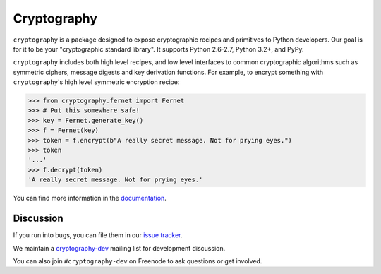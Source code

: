 Cryptography
============

.. image:: https://travis-ci.org/pyca/cryptography.png?branch=master
    :target: https://travis-ci.org/pyca/cryptography

.. image:: https://coveralls.io/repos/pyca/cryptography/badge.png?branch=master
    :target: https://coveralls.io/r/pyca/cryptography?branch=master


``cryptography`` is a package designed to expose cryptographic recipes and
primitives to Python developers.  Our goal is for it to be your "cryptographic
standard library". It supports Python 2.6-2.7, Python 3.2+, and PyPy.

``cryptography`` includes both high level recipes, and low level interfaces to
common cryptographic algorithms such as symmetric ciphers, message digests and
key derivation functions. For example, to encrypt something with
``cryptography``'s high level symmetric encryption recipe:

.. code-block:: pycon

    >>> from cryptography.fernet import Fernet
    >>> # Put this somewhere safe!
    >>> key = Fernet.generate_key()
    >>> f = Fernet(key)
    >>> token = f.encrypt(b"A really secret message. Not for prying eyes.")
    >>> token
    '...'
    >>> f.decrypt(token)
    'A really secret message. Not for prying eyes.'

You can find more information in the `documentation`_.

Discussion
~~~~~~~~~~

If you run into bugs, you can file them in our `issue tracker`_.

We maintain a `cryptography-dev`_ mailing list for development discussion.

You can also join ``#cryptography-dev`` on Freenode to ask questions or get
involved.


.. _`documentation`: https://cryptography.io/
.. _`issue tracker`: https://github.com/pyca/cryptography/issues
.. _`cryptography-dev`: https://mail.python.org/mailman/listinfo/cryptography-dev
